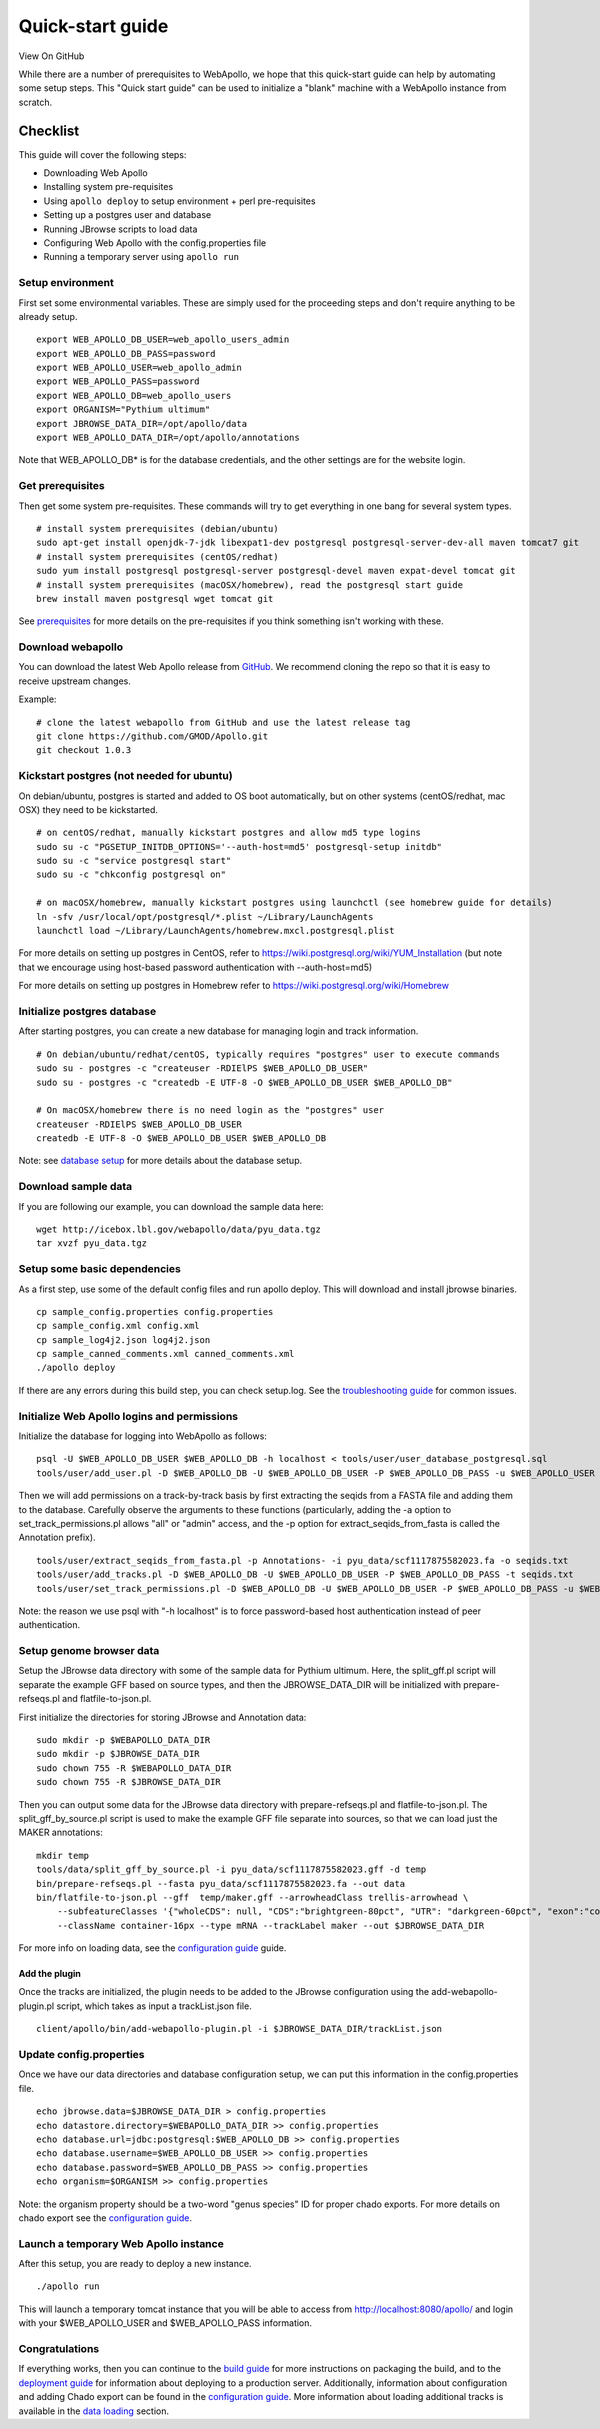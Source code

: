 Quick-start guide
=================

View On GitHub

While there are a number of prerequisites to WebApollo, we hope that
this quick-start guide can help by automating some setup steps. This
"Quick start guide" can be used to initialize a "blank" machine with a
WebApollo instance from scratch.

Checklist
---------

This guide will cover the following steps:

-  Downloading Web Apollo
-  Installing system pre-requisites
-  Using ``apollo deploy`` to setup environment + perl pre-requisites
-  Setting up a postgres user and database
-  Running JBrowse scripts to load data
-  Configuring Web Apollo with the config.properties file
-  Running a temporary server using ``apollo run``

Setup environment
^^^^^^^^^^^^^^^^^

First set some environmental variables. These are simply used for the
proceeding steps and don't require anything to be already setup.

::

    export WEB_APOLLO_DB_USER=web_apollo_users_admin
    export WEB_APOLLO_DB_PASS=password
    export WEB_APOLLO_USER=web_apollo_admin
    export WEB_APOLLO_PASS=password
    export WEB_APOLLO_DB=web_apollo_users
    export ORGANISM="Pythium ultimum"
    export JBROWSE_DATA_DIR=/opt/apollo/data
    export WEB_APOLLO_DATA_DIR=/opt/apollo/annotations

Note that WEB\_APOLLO\_DB\* is for the database credentials, and the
other settings are for the website login.

Get prerequisites
^^^^^^^^^^^^^^^^^

Then get some system pre-requisites. These commands will try to get
everything in one bang for several system types.

::

    # install system prerequisites (debian/ubuntu)
    sudo apt-get install openjdk-7-jdk libexpat1-dev postgresql postgresql-server-dev-all maven tomcat7 git
    # install system prerequisites (centOS/redhat)
    sudo yum install postgresql postgresql-server postgresql-devel maven expat-devel tomcat git
    # install system prerequisites (macOSX/homebrew), read the postgresql start guide
    brew install maven postgresql wget tomcat git

See `prerequisites <Prerequisites.md>`__ for more details on the
pre-requisites if you think something isn't working with these.

Download webapollo
^^^^^^^^^^^^^^^^^^

You can download the latest Web Apollo release from
`GitHub <https://github.com/gmod/Apollo.git>`__. We recommend cloning
the repo so that it is easy to receive upstream changes.

Example:

::

    # clone the latest webapollo from GitHub and use the latest release tag
    git clone https://github.com/GMOD/Apollo.git
    git checkout 1.0.3

Kickstart postgres (not needed for ubuntu)
^^^^^^^^^^^^^^^^^^^^^^^^^^^^^^^^^^^^^^^^^^

On debian/ubuntu, postgres is started and added to OS boot
automatically, but on other systems (centOS/redhat, mac OSX) they need
to be kickstarted.

::

    # on centOS/redhat, manually kickstart postgres and allow md5 type logins
    sudo su -c "PGSETUP_INITDB_OPTIONS='--auth-host=md5' postgresql-setup initdb"
    sudo su -c "service postgresql start"
    sudo su -c "chkconfig postgresql on"

    # on macOSX/homebrew, manually kickstart postgres using launchctl (see homebrew guide for details)
    ln -sfv /usr/local/opt/postgresql/*.plist ~/Library/LaunchAgents
    launchctl load ~/Library/LaunchAgents/homebrew.mxcl.postgresql.plist

For more details on setting up postgres in CentOS, refer to
https://wiki.postgresql.org/wiki/YUM_Installation (but note that we
encourage using host-based password authentication with --auth-host=md5)

For more details on setting up postgres in Homebrew refer to
https://wiki.postgresql.org/wiki/Homebrew

Initialize postgres database
^^^^^^^^^^^^^^^^^^^^^^^^^^^^

After starting postgres, you can create a new database for managing
login and track information.

::

    # On debian/ubuntu/redhat/centOS, typically requires "postgres" user to execute commands
    sudo su - postgres -c "createuser -RDIElPS $WEB_APOLLO_DB_USER"
    sudo su - postgres -c "createdb -E UTF-8 -O $WEB_APOLLO_DB_USER $WEB_APOLLO_DB"

    # On macOSX/homebrew there is no need login as the "postgres" user
    createuser -RDIElPS $WEB_APOLLO_DB_USER
    createdb -E UTF-8 -O $WEB_APOLLO_DB_USER $WEB_APOLLO_DB

Note: see \ `database
setup <Database_setup.md#authentication>`__ for more details about the
database setup.

Download sample data
^^^^^^^^^^^^^^^^^^^^

If you are following our example, you can download the sample data here:

::

    wget http://icebox.lbl.gov/webapollo/data/pyu_data.tgz
    tar xvzf pyu_data.tgz

Setup some basic dependencies
^^^^^^^^^^^^^^^^^^^^^^^^^^^^^

As a first step, use some of the default config files and run apollo
deploy. This will download and install jbrowse binaries.

::

    cp sample_config.properties config.properties
    cp sample_config.xml config.xml
    cp sample_log4j2.json log4j2.json
    cp sample_canned_comments.xml canned_comments.xml
    ./apollo deploy

If there are any errors during this build step, you can check setup.log.
See the `troubleshooting guide <Troubleshooting.md>`__ for common
issues.

Initialize Web Apollo logins and permissions
^^^^^^^^^^^^^^^^^^^^^^^^^^^^^^^^^^^^^^^^^^^^

Initialize the database for logging into WebApollo as follows:

::

    psql -U $WEB_APOLLO_DB_USER $WEB_APOLLO_DB -h localhost < tools/user/user_database_postgresql.sql
    tools/user/add_user.pl -D $WEB_APOLLO_DB -U $WEB_APOLLO_DB_USER -P $WEB_APOLLO_DB_PASS -u $WEB_APOLLO_USER -p $WEB_APOLLO_PASS

Then we will add permissions on a track-by-track basis by first
extracting the seqids from a FASTA file and adding them to the database.
Carefully observe the arguments to these functions (particularly, adding
the -a option to set\_track\_permissions.pl allows "all" or "admin"
access, and the -p option for extract\_seqids\_from\_fasta is called the
Annotation prefix).

::

    tools/user/extract_seqids_from_fasta.pl -p Annotations- -i pyu_data/scf1117875582023.fa -o seqids.txt
    tools/user/add_tracks.pl -D $WEB_APOLLO_DB -U $WEB_APOLLO_DB_USER -P $WEB_APOLLO_DB_PASS -t seqids.txt
    tools/user/set_track_permissions.pl -D $WEB_APOLLO_DB -U $WEB_APOLLO_DB_USER -P $WEB_APOLLO_DB_PASS -u $WEB_APOLLO_USER -t seqids.txt -a

Note: the reason we use psql with "-h localhost" is to force
password-based host authentication instead of peer authentication.

Setup genome browser data
^^^^^^^^^^^^^^^^^^^^^^^^^

Setup the JBrowse data directory with some of the sample data for
Pythium ultimum. Here, the split\_gff.pl script will separate the
example GFF based on source types, and then the JBROWSE\_DATA\_DIR will
be initialized with prepare-refseqs.pl and flatfile-to-json.pl.

First initialize the directories for storing JBrowse and Annotation
data:

::

    sudo mkdir -p $WEBAPOLLO_DATA_DIR
    sudo mkdir -p $JBROWSE_DATA_DIR
    sudo chown 755 -R $WEBAPOLLO_DATA_DIR
    sudo chown 755 -R $JBROWSE_DATA_DIR

Then you can output some data for the JBrowse data directory with
prepare-refseqs.pl and flatfile-to-json.pl. The
split\_gff\_by\_source.pl script is used to make the example GFF file
separate into sources, so that we can load just the MAKER annotations:

::

    mkdir temp
    tools/data/split_gff_by_source.pl -i pyu_data/scf1117875582023.gff -d temp
    bin/prepare-refseqs.pl --fasta pyu_data/scf1117875582023.fa --out data
    bin/flatfile-to-json.pl --gff  temp/maker.gff --arrowheadClass trellis-arrowhead \
        --subfeatureClasses '{"wholeCDS": null, "CDS":"brightgreen-80pct", "UTR": "darkgreen-60pct", "exon":"container-100pct"}' \
        --className container-16px --type mRNA --trackLabel maker --out $JBROWSE_DATA_DIR

For more info on loading data, see the `configuration
guide <Configure.md>`__ guide.

Add the plugin
''''''''''''''

Once the tracks are initialized, the plugin needs to be added to
the JBrowse configuration using the add-webapollo-plugin.pl script,
which takes as input a trackList.json file.

::

    client/apollo/bin/add-webapollo-plugin.pl -i $JBROWSE_DATA_DIR/trackList.json

Update config.properties
^^^^^^^^^^^^^^^^^^^^^^^^

Once we have our data directories and database configuration setup, we
can put this information in the config.properties file.

::

    echo jbrowse.data=$JBROWSE_DATA_DIR > config.properties
    echo datastore.directory=$WEBAPOLLO_DATA_DIR >> config.properties
    echo database.url=jdbc:postgresql:$WEB_APOLLO_DB >> config.properties
    echo database.username=$WEB_APOLLO_DB_USER >> config.properties
    echo database.password=$WEB_APOLLO_DB_PASS >> config.properties
    echo organism=$ORGANISM >> config.properties

Note: the organism property should be a two-word "genus species" ID for
proper chado exports. For more details on chado export see the
`configuration guide <Configure.md>`__.

Launch a temporary Web Apollo instance
^^^^^^^^^^^^^^^^^^^^^^^^^^^^^^^^^^^^^^

After this setup, you are ready to deploy a new instance.

::

    ./apollo run

This will launch a temporary tomcat instance that you will be able to
access from http://localhost:8080/apollo/ and login with your
$WEB\_APOLLO\_USER and $WEB\_APOLLO\_PASS information.

Congratulations
^^^^^^^^^^^^^^^

If everything works, then you can continue to the `build
guide <Build.md>`__ for more instructions on packaging the build, and to
the `deployment guide <Deploy.md>`__ for information about deploying to
a production server. Additionally, information about configuration and
adding Chado export can be found in the `configuration
guide <Configure.md>`__. More information about loading additional
tracks is available in the `data loading <Data_loading.md>`__ section.
